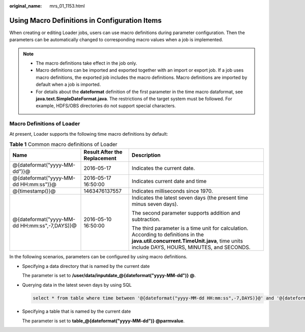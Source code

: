 :original_name: mrs_01_1153.html

.. _mrs_01_1153:

Using Macro Definitions in Configuration Items
==============================================

When creating or editing Loader jobs, users can use macro definitions during parameter configuration. Then the parameters can be automatically changed to corresponding macro values when a job is implemented.

.. note::

   -  The macro definitions take effect in the job only.
   -  Macro definitions can be imported and exported together with an import or export job. If a job uses macro definitions, the exported job includes the macro definitions. Macro definitions are imported by default when a job is imported.
   -  For details about the **dateformat** definition of the first parameter in the time macro dataformat, see **java.text.SimpleDateFormat.java**. The restrictions of the target system must be followed. For example, HDFS/OBS directories do not support special characters.

Macro Definitions of Loader
---------------------------

At present, Loader supports the following time macro definitions by default:

.. table:: **Table 1** Common macro definitions of Loader

   +-----------------------------------------------+------------------------------+-----------------------------------------------------------------------------------------------------------------------------------------------------------------------------------+
   | Name                                          | Result After the Replacement | Description                                                                                                                                                                       |
   +===============================================+==============================+===================================================================================================================================================================================+
   | @{dateformat("yyyy-MM-dd")}@                  | 2016-05-17                   | Indicates the current date.                                                                                                                                                       |
   +-----------------------------------------------+------------------------------+-----------------------------------------------------------------------------------------------------------------------------------------------------------------------------------+
   | @{dateformat("yyyy-MM-dd HH:mm:ss")}@         | 2016-05-17 16:50:00          | Indicates current date and time                                                                                                                                                   |
   +-----------------------------------------------+------------------------------+-----------------------------------------------------------------------------------------------------------------------------------------------------------------------------------+
   | @{timestamp()}@                               | 1463476137557                | Indicates milliseconds since 1970.                                                                                                                                                |
   +-----------------------------------------------+------------------------------+-----------------------------------------------------------------------------------------------------------------------------------------------------------------------------------+
   | @{dateformat("yyyy-MM-dd HH:mm:ss",-7,DAYS)}@ | 2016-05-10 16:50:00          | Indicates the latest seven days (the present time minus seven days).                                                                                                              |
   |                                               |                              |                                                                                                                                                                                   |
   |                                               |                              | The second parameter supports addition and subtraction.                                                                                                                           |
   |                                               |                              |                                                                                                                                                                                   |
   |                                               |                              | The third parameter is a time unit for calculation. According to definitions in the **java.util.concurrent.TimeUnit.java**, time units include DAYS, HOURS, MINUTES, and SECONDS. |
   +-----------------------------------------------+------------------------------+-----------------------------------------------------------------------------------------------------------------------------------------------------------------------------------+

In the following scenarios, parameters can be configured by using macro definitions.

-  Specifying a data directory that is named by the current date

   The parameter is set to **/user/data/inputdate_@{dateformat("yyyy-MM-dd")} @**.

-  Querying data in the latest seven days by using SQL

   .. code-block::

      select * from table where time between '@{dateformat("yyyy-MM-dd HH:mm:ss",-7,DAYS)}@' and '@{dateformat("yyyy-MM-dd HH:mm:ss")}@'

-  Specifying a table that is named by the current date

   The parameter is set to **table_@{dateformat("yyyy-MM-dd")} @parmvalue**.
